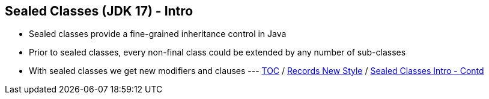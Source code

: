 == Sealed Classes (JDK 17) - Intro

** Sealed classes provide a fine-grained inheritance control in Java
** Prior to sealed classes, every non-final class could be extended by any number of sub-classes
** With sealed classes we get new modifiers and clauses ---
link:./00_toc.adoc[TOC] /
link:./33_records_new_style.adoc[Records New Style] /
link:./35_sealed_classes_intro2.adoc[Sealed Classes Intro - Contd]
